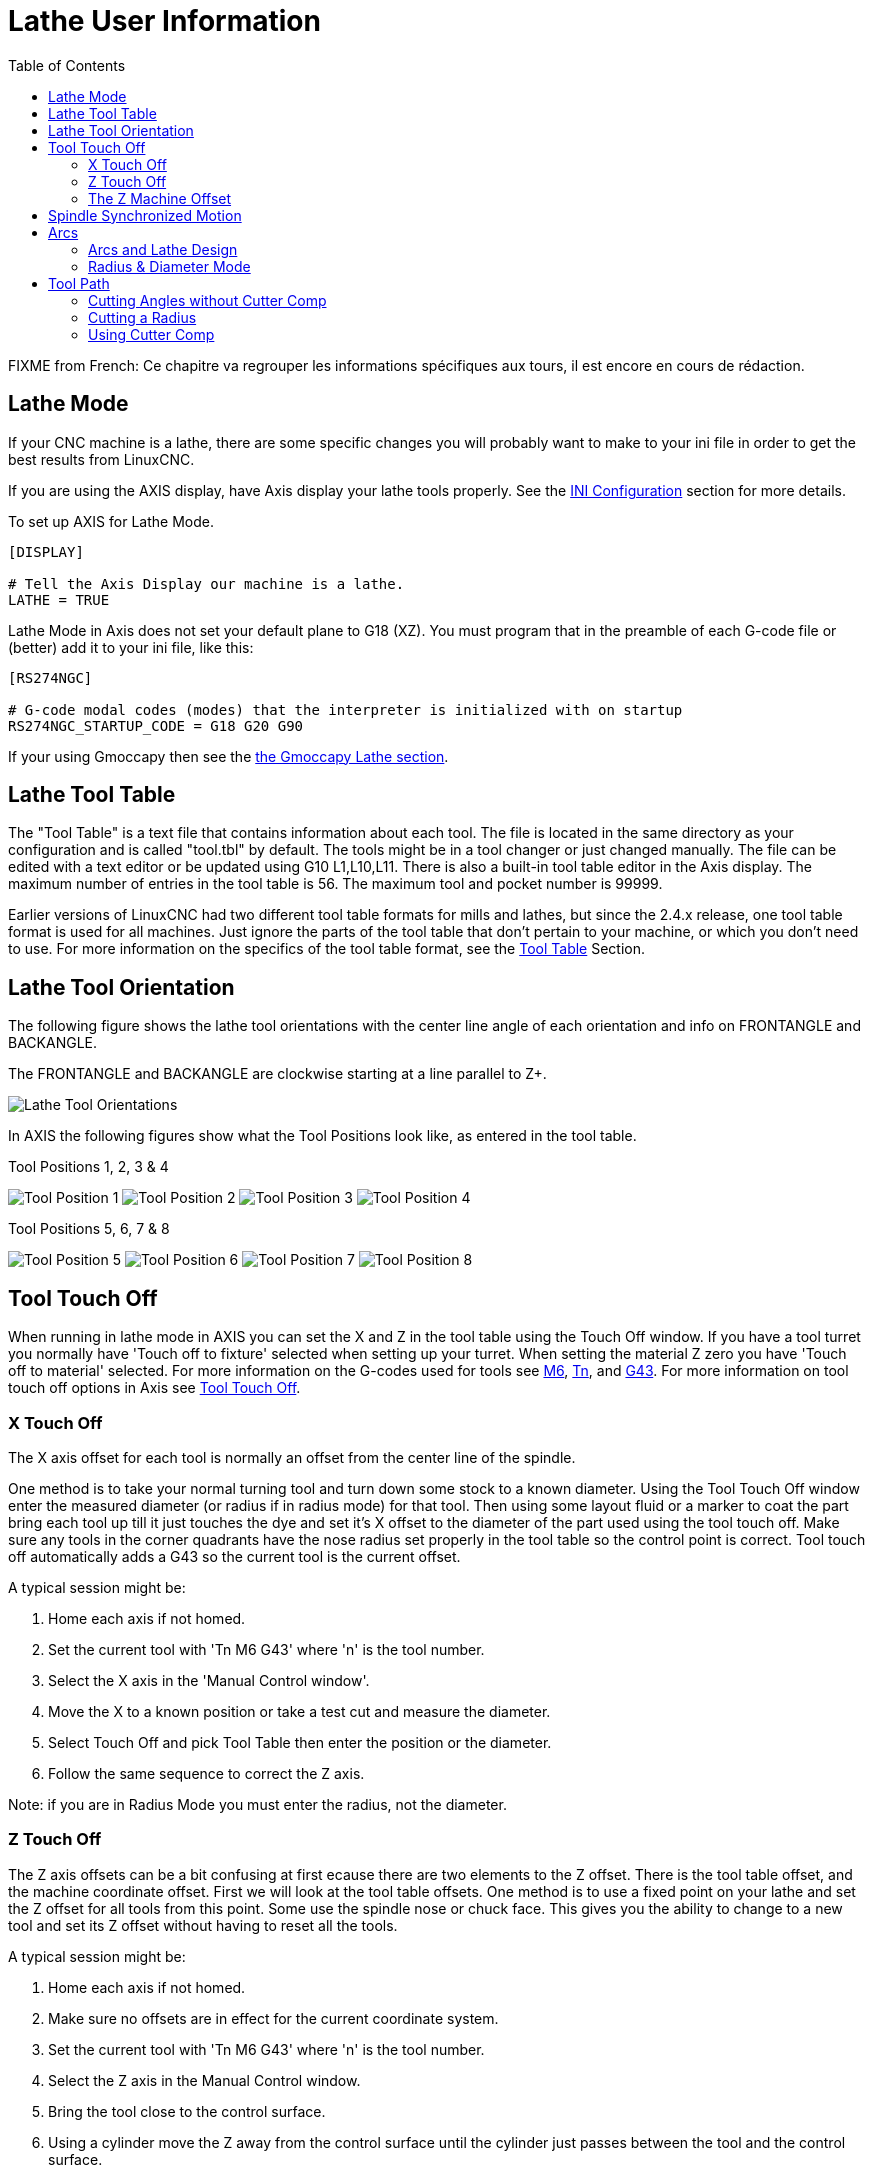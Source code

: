 :lang: en
:toc:

[[cha:lathe-user-information]]
= Lathe User Information(((Lathe User Information)))

FIXME from French: Ce chapitre va regrouper les informations spécifiques aux tours, il
est encore en cours de rédaction.

== Lathe Mode

If your CNC machine is a lathe, there are some specific changes you
will probably want to make to your ini file in order to get the
best results from LinuxCNC.

If you are using the AXIS display,
have Axis display your lathe tools properly.
See the <<cha:ini-configuration,INI Configuration>> section for more details.

To set up AXIS for Lathe Mode.

---------------------------------------
[DISPLAY]

# Tell the Axis Display our machine is a lathe.
LATHE = TRUE
---------------------------------------

Lathe Mode in Axis does not set your default plane to G18 (XZ). You
must program that in the preamble of each G-code file or
(better) add it to your ini file, like this:

---------------------------------------
[RS274NGC]

# G-code modal codes (modes) that the interpreter is initialized with on startup
RS274NGC_STARTUP_CODE = G18 G20 G90
---------------------------------------

If your using Gmoccapy then see the <<gmoccapy:lathe-section,the Gmoccapy Lathe section>>.

[[sec:lathe-tool-table]]
== Lathe Tool Table

The "Tool Table" is a text file that contains information about each tool.
The file is located in the same directory as your configuration and is called "tool.tbl" by default.
The tools might be in a tool changer or just changed manually.
The file can be edited with a text editor or be updated using G10 L1,L10,L11.
There is also a built-in tool table editor in the Axis display.
The maximum number of entries in the tool table is 56.
The maximum tool and pocket number is 99999.

Earlier versions of LinuxCNC had two different tool table formats for mills and lathes, but since the 2.4.x release, one tool table format is used for all machines.
Just ignore the parts of the tool table that don't pertain to your machine, or which you don't need to use.
For more information on the specifics of the tool table format, see the <<sec:compensation-tool-table,Tool Table>> Section.

[[sec:lathe-tool-orientation]]
== Lathe Tool Orientation

The following figure shows the lathe tool orientations with the center line
angle of each orientation and info on FRONTANGLE and BACKANGLE.

The FRONTANGLE and BACKANGLE are clockwise starting at a line parallel to Z+.

image::images/tool-positions_en.svg["Lathe Tool Orientations",align="center"]

In AXIS the following figures show what the Tool Positions look like, as entered in the tool table.

.Tool Positions 1, 2, 3 & 4[[fig:Outil-Positions-1-2-3-4]](((Outils en positions 1, 2, 3 et 4)))
image:images/tool-pos-1_en.svg["Tool Position 1"]
image:images/tool-pos-2_en.svg["Tool Position 2"]
image:images/tool-pos-3_en.svg["Tool Position 3"]
image:images/tool-pos-4_en.svg["Tool Position 4"]

.Tool Positions 5, 6, 7 & 8[[fig:Outil-Positions-5-6-7-8]](((Outils en positions 5, 6, 7 et 8)))
image:images/tool-pos-5_en.svg["Tool Position 5"]
image:images/tool-pos-6_en.svg["Tool Position 6"]
image:images/tool-pos-7_en.svg["Tool Position 7"]
image:images/tool-pos-8_en.svg["Tool Position 8"]

== Tool Touch Off

When running in lathe mode in AXIS you can set the X and Z in the tool
table using the Touch Off window. If you have a tool turret you normally
have 'Touch off to fixture' selected when setting up your turret. When
setting the material Z zero you have 'Touch off to material' selected.
For more information on the G-codes used for tools see
<<mcode:m6,M6>>, <<sec:select-tool,Tn>>, and <<gcode:g43,G43>>.
For more information on tool touch off options in Axis see
<<axis:tool-touch-off,Tool Touch Off>>.

=== X Touch Off

The X axis offset for each tool is normally an offset from the center line of the spindle.

One method is to take your normal turning tool and turn down some stock to a known diameter.
Using the Tool Touch Off window enter the measured diameter
(or radius if in radius mode) for that tool.
Then using some layout fluid or a marker to coat the part
bring each tool up till it just touches the dye and set it's X offset to
the diameter of the part used using the tool touch off.
Make sure any tools in the corner quadrants have the nose radius
set properly in the tool table so the control point is correct.
Tool touch off automatically adds a G43
so the current tool is the current offset.

A typical session might be:

 . Home each axis if not homed.
 . Set the current tool with 'Tn M6 G43' where 'n' is the tool number.
 . Select the X axis in the 'Manual Control window'.
 . Move the X to a known position or take a test cut and measure the diameter.
 . Select Touch Off and pick Tool Table then enter the position or the diameter.
 . Follow the same sequence to correct the Z axis.

Note: if you are in Radius Mode you must enter the radius, not the diameter.

=== Z Touch Off

The Z axis offsets can be a bit confusing at first
ecause there are two elements to the Z offset.
There is the tool table offset, and the machine coordinate offset.
First we will look at the tool table offsets.
One method is to use a fixed point on your lathe and
set the Z offset for all tools from this point.
Some use the spindle nose or chuck face.
This gives you the ability to change to a new tool and
set its Z offset without having to reset all the tools.

A typical session might be:

 . Home each axis if not homed.
 . Make sure no offsets are in effect for the current coordinate system.
 . Set the current tool with 'Tn M6 G43' where 'n' is the tool number.
 . Select the Z axis in the Manual Control window.
 . Bring the tool close to the control surface.
 . Using a cylinder move the Z away from the control surface until the
   cylinder just passes between the tool and the control surface.
 . Select Touch Off and pick Tool Table and set the position to 0.0.
 . Repeat for each tool using the same cylinder.

Now all the tools are offset the same distance from a standard position.
If you change a tool like a drill bit you repeat the above and
it is now in sync with the rest of the tools for Z offset.
Some tools might require a bit of cyphering to determine
the control point from the touch off point.
For example, if you have a 0.125" wide parting tool and
you touch the left side off but want the right to be Z0,
then enter 0.125" in the touch off window.

=== The Z Machine Offset

Once all the tools have the Z offset entered into the tool table,
you can use any tool to set the machine offset
using the machine coordinate system.

A typical session might be:

 . Home each axis if not homed.
 . Set the current tool with "Tn M6" where "n" is the tool number.
 . Issue a G43 so the current tool offset is in effect.
 . Bring the tool to the work piece and set the machine Z offset.

If you forget to set the G43 for the current tool when you set the
machine coordinate system offset, you will not get what you expect,
as the tool offset will be added to the current offset when
the tool is used in your program.

== Spindle Synchronized Motion

Spindle synchronized motion requires a quadrature encoder connected
to the spindle with one index pulse per revolution. See the motion
man page and the <<cha:spindle-control,Spindle Control Example>> for more
information.

.Threading
The G76 threading cycle is used for both internal and external threads.
For more information see the <<gcode:g76,G76>> Section.

.Constant Surface Speed
CSS or Constant Surface Speed uses the machine X origin modified by the tool X
offset to compute the spindle speed in RPM. CSS will track changes in tool
offsets. The X <<sec:machine-coordinate-system,machine origin>> should be when
the reference tool (the one with zero offset) is at the center of rotation.
For more information see the <<gcode:g96-g97,G96>> Section.

.Feed per Revolution
Feed per revolution will move the Z axis by the F amount per revolution.
This is not for threading, use G76 for threading.
For more information see the <<gcode:g93-g94-g95,G95>> Section.

== Arcs

Calculating arcs can be mind challenging enough without considering
radius and diameter mode on lathes as well as machine coordinate system
orientation. The following applies to center format arcs. On a lathe
you should include G18 in your preamble as the default is G17 even if
you're in lathe mode, in the user interface Axis. Arcs in G18 XZ plane
use I (X axis) and K (Z axis) offsets.

=== Arcs and Lathe Design

The typical lathe has the spindle on the left of the operator and the
tools on the operator side of the spindle center line. This is
typically set up with the imaginary Y axis (+) pointing at the floor.

The following will be true on this type of setup:

- The Z axis (+) points to the right, away from the spindle.
- The X axis (+) points toward the operator, and when on the operator
  side of the spindle the X values are positive.

Some lathes with tools on the back side have the imaginary Y axis (+)
pointing up.

G2/G3 Arc directions are based on the axis they rotate around. In the
case of lathes, it is the imaginary Y axis. If the Y axis (+) points
toward the floor, you have to look up for the arc to appear to go in the
correct direction. So looking from above you reverse the G2/G3 for the
arc to appear to go in the correct direction.

=== Radius & Diameter Mode

When calculating arcs in radius mode you only have to remember the
direction of rotation as it applies to your lathe.

When calculating arcs in diameter mode X is diameter and the X offset (I) is radius even if you're in G7 diameter mode.

== Tool Path

The control point for the tool follows the programmed path. The
control point is the intersection of a line parallel to the X and Z
axis and tangent to the tool tip diameter, as defined when you touch
off the X and Z axes for that tool. When turning or facing straight
sided parts the cutting path and the tool edge follow the same path.
When turning radius and angles the edge of the tool tip will not follow
the programmed path unless cutter comp is in effect. In the following
figures you can see how the control point does not follow the tool edge
as you might assume.

image::images/control-point_en.svg["Control Point",align="center"]

=== Cutting Angles without Cutter Comp


Now imagine we program a ramp without cutter comp. The programmed path
is shown in the following figure. As you can see in the figure the
programmed path and the desired cut path are one and the same as long
as we are moving in an X or Z direction only.

image::images/ramp-entry_en.svg["Ramp Entry",align="center"]

Now as the control point progresses along the programmed path the
actual cutter edge does not follow the programmed path as shown in the
following figure. There are two ways to solve this, cutter comp and
adjusting your programmed path to compensate for tip radius.

image::images/ramp-cut_en.svg["Ramp Path",align="center"]

In the above example it is a simple exercise to adjust the programmed
path to give the desired actual path by moving the programmed path for
the ramp to the left the radius of the tool tip.

=== Cutting a Radius

In this example we will examine what happens during a radius cut
without cutter comp. In the next figure you see the tool turning the OD
of the part. The control point of the tool is following the programmed
path and the tool is touching the OD of the part.

image::images/radius-1_en.svg["Turning Cut",align="center"]

In this next figure you can see as the tool approaches the end of the
part the control point still follows the path but the tool tip has left
the part and is cutting air. You can also see that even though a radius
has been programmed the part will actually end up with a square corner.

image::images/radius-2_en.svg["Radius Cut",align="center"]

Now you can see as the control point follows the radius programmed the
tool tip has left the part and is now cutting air.

image::images/radius-3_en.svg["Radius Cut",align="center"]

In the final figure we can see the tool tip will finish cutting the
face but leave a square corner instead of a nice radius. Notice also
that if you program the cut to end at the center of the part a small
amount of material will be left from the radius of the tool. To finish
a face cut to the center of a part you have to program the tool to go
past center at least the nose radius of the tool.

image::images/radius-4_en.svg["Face Cut Image",align="center"]

=== Using Cutter Comp

- When using cutter comp on a lathe think of the tool tip radius as the radius of a round cutter.
- When using cutter comp the path must be large enough for a round tool that will not gouge into the next line.
- When cutting straight lines on the lathe you might not want to use cutter comp.
  For example boring a hole with a tight fitting boring bar you may not have enough room to do the exit move.
- The entry move into a cutter comp arc is important to get the correct results.

